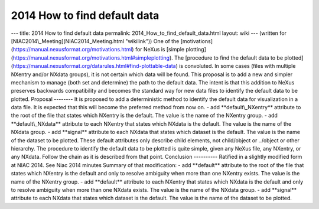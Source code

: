 =============================
2014 How to find default data
=============================


--- title: 2014 How to find default data permalink:
2014_How_to_find_default_data.html layout: wiki --- (written for
[NIAC2014\\_Meeting](NIAC2014_Meeting.html "wikilink")) One of the
[motivations](https://manual.nexusformat.org/motivations.html) for NeXus
is [simple
plotting](https://manual.nexusformat.org/motivations.html#simpleplotting).
The [procedure to find the default data to be
plotted](https://manual.nexusformat.org/datarules.html#find-plottable-data)
is convoluted. In some cases (files with multiple NXentry and/or NXdata
groups), it is not certain which data will be found. This proposal is to
add a new and simpler mechanism to manage (both set and determine) the
path to the default data. The intent is that this addition to NeXus
preserves backwards compatibility and becomes the standard way for new
data files to identify the default data to be plotted. Proposal --------
It is proposed to add a deterministic method to identify the default
data for visualization in a data file. It is expected that this will
become the preferred method from now on. - add \**default\\_NXentry*\*
attribute to the root of the file that states which NXentry is the
default. The value is the name of the NXentry group. - add
\**default\\_NXdata*\* attribute to each NXentry that states which
NXdata is the default. The value is the name of the NXdata group. - add
\**signal*\* attribute to each NXdata that states which dataset is the
default. The value is the name of the dataset to be plotted. These
default attributes only describe child elements, not child/object or
../object or other hierarchy. The procedure to identify the default data
to be plotted is quite simple, given any NeXus file, any NXentry, or any
NXdata. Follow the chain as it is described from that point. Conclusion
---------- Ratified in a slightly modified form at NIAC 2014. See Niac
2014 minutes Summary of that modification: - add \**default*\* attribute
to the root of the file that states which NXentry is the default and
only to resolve ambiguity when more than one NXentry exists. The value
is the name of the NXentry group. - add \**default*\* attribute to each
NXentry that states which NXdata is the default and only to resolve
ambiguity when more than one NXdata exists. The value is the name of the
NXdata group. - add \**signal*\* attribute to each NXdata that states
which dataset is the default. The value is the name of the dataset to be
plotted.
